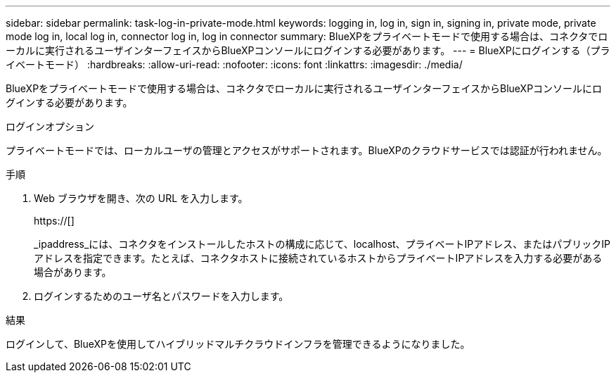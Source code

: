 ---
sidebar: sidebar 
permalink: task-log-in-private-mode.html 
keywords: logging in, log in, sign in, signing in, private mode, private mode log in, local log in, connector log in, log in connector 
summary: BlueXPをプライベートモードで使用する場合は、コネクタでローカルに実行されるユーザインターフェイスからBlueXPコンソールにログインする必要があります。 
---
= BlueXPにログインする（プライベートモード）
:hardbreaks:
:allow-uri-read: 
:nofooter: 
:icons: font
:linkattrs: 
:imagesdir: ./media/


[role="lead"]
BlueXPをプライベートモードで使用する場合は、コネクタでローカルに実行されるユーザインターフェイスからBlueXPコンソールにログインする必要があります。

.ログインオプション
プライベートモードでは、ローカルユーザの管理とアクセスがサポートされます。BlueXPのクラウドサービスでは認証が行われません。

.手順
. Web ブラウザを開き、次の URL を入力します。
+
https://[]

+
_ipaddress_には、コネクタをインストールしたホストの構成に応じて、localhost、プライベートIPアドレス、またはパブリックIPアドレスを指定できます。たとえば、コネクタホストに接続されているホストからプライベートIPアドレスを入力する必要がある場合があります。

. ログインするためのユーザ名とパスワードを入力します。


.結果
ログインして、BlueXPを使用してハイブリッドマルチクラウドインフラを管理できるようになりました。

